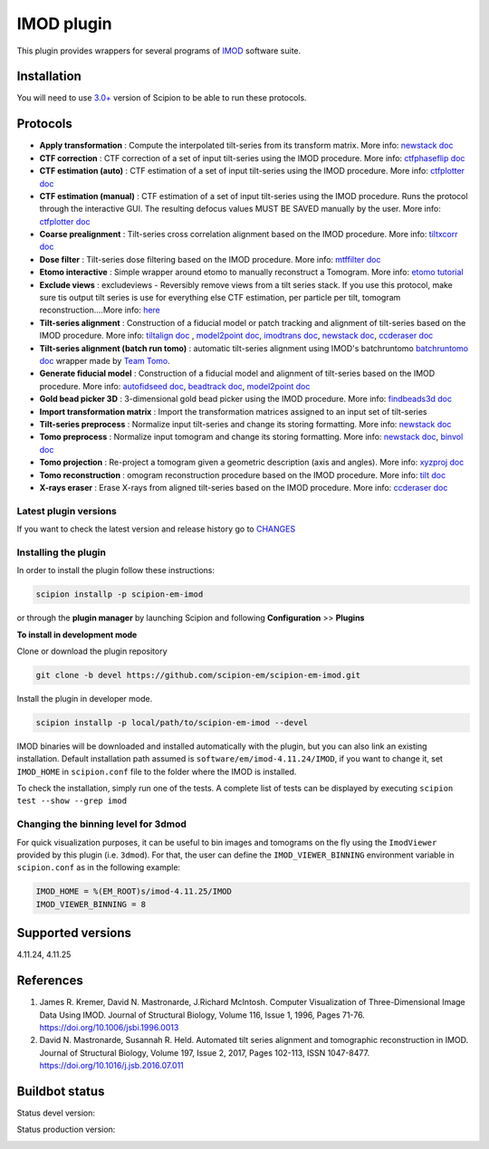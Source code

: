 ===========
IMOD plugin
===========

This plugin provides wrappers for several programs of `IMOD <https://bio3d.colorado.edu/imod/>`_ software suite.

.. image:: https://img.shields.io/pypi/v/scipion-em-imod.svg
        :target: https://pypi.python.org/pypi/scipion-em-imod
        :alt: PyPI release

.. image:: https://img.shields.io/pypi/l/scipion-em-imod.svg
        :target: https://pypi.python.org/pypi/scipion-em-imod
        :alt: License

.. image:: https://img.shields.io/pypi/pyversions/scipion-em-imod.svg
        :target: https://pypi.python.org/pypi/scipion-em-imod
        :alt: Supported Python versions

.. image:: https://img.shields.io/sonar/quality_gate/scipion-em_scipion-em-imod?server=https%3A%2F%2Fsonarcloud.io
        :target: https://sonarcloud.io/dashboard?id=scipion-em_scipion-em-imod
        :alt: SonarCloud quality gate

.. image:: https://img.shields.io/pypi/dm/scipion-em-imod
        :target: https://pypi.python.org/pypi/scipion-em-imod
        :alt: Downloads

Installation
------------

You will need to use `3.0+ <https://scipion-em.github.io/docs/release-3.0.0/docs/scipion-modes/how-to-install.html>`_ version of Scipion to be able to run these protocols.

Protocols
---------

* **Apply transformation** : Compute the interpolated tilt-series from its transform matrix. More info: `newstack doc <https://bio3d.colorado.edu/imod/doc/man/newstack.html>`__
* **CTF correction** : CTF correction of a set of input tilt-series using the IMOD procedure. More info: `ctfphaseflip doc <https://bio3d.colorado.edu/imod/doc/man/ctfphaseflip.html>`_
* **CTF estimation (auto)** :  CTF estimation of a set of input tilt-series using the IMOD procedure. More info: `ctfplotter doc <https://bio3d.colorado.edu/imod/doc/man/ctfplotter.html>`_
* **CTF estimation (manual)** : CTF estimation of a set of input tilt-series using the IMOD procedure. Runs the protocol through the interactive GUI. The resulting defocus values MUST BE SAVED manually by the user. More info: `ctfplotter doc <https://bio3d.colorado.edu/imod/doc/man/ctfplotter.html>`_
* **Coarse prealignment** : Tilt-series cross correlation alignment based on the IMOD procedure. More info: `tiltxcorr doc <https://bio3d.colorado.edu/imod/doc/man/tiltxcorr.html>`_
* **Dose filter** : Tilt-series dose filtering based on the IMOD procedure. More info: `mtffilter doc <https://bio3d.colorado.edu/imod/doc/man/mtffilter.html>`_
* **Etomo interactive** : Simple wrapper around etomo to manually reconstruct a Tomogram. More info:  `etomo tutorial <https://bio3d.colorado.edu/imod/doc/etomoTutorial.html>`_
* **Exclude views** : excludeviews - Reversibly remove views from a tilt series stack. If you use this protocol, make sure tis output tilt series is use for everything else  CTF estimation, per particle per tilt, tomogram reconstruction....More info:  `here <https://bio3d.colorado.edu/imod/doc/man/excludeviews.html>`_
* **Tilt-series alignment** : Construction of a fiducial model or patch tracking and alignment of tilt-series based on the IMOD procedure. More info: `tiltalign doc <https://bio3d.colorado.edu/imod/doc/man/tiltalign.html>`_ , `model2point doc <https://bio3d.colorado.edu/imod/doc/man/model2point.html>`_, `imodtrans doc <https://bio3d.colorado.edu/imod/doc/man/imodtrans.html>`_, `newstack doc <https://bio3d.colorado.edu/imod/doc/man/newstack.html>`__, `ccderaser doc <https://bio3d.colorado.edu/imod/doc/man/ccderaser.html>`_
* **Tilt-series alignment (batch run tomo)** : automatic tilt-series alignment using IMOD's batchruntomo `batchruntomo doc <https://bio3d.colorado.edu/imod/doc/man/batchruntomo.html>`_ wrapper made by `Team Tomo <https://teamtomo.org/teamtomo-site-archive/>`_.
* **Generate fiducial model** : Construction of a fiducial model and alignment of tilt-series based on the IMOD procedure. More info: `autofidseed doc <https://bio3d.colorado.edu/imod/doc/man/autofidseed.html>`_, `beadtrack doc <https://bio3d.colorado.edu/imod/doc/man/beadtrack.html>`_, `model2point doc <https://bio3d.colorado.edu/imod/doc/man/model2point.html>`_
* **Gold bead picker 3D** : 3-dimensional gold bead picker using the IMOD procedure. More info: `findbeads3d doc <https://bio3d.colorado.edu/imod/doc/man/findbeads3d.html>`_
* **Import transformation matrix** : Import the transformation matrices assigned to an input set of tilt-series
* **Tilt-series preprocess** : Normalize input tilt-series and change its storing formatting. More info: `newstack doc <https://bio3d.colorado.edu/imod/doc/man/newstack.html>`__
* **Tomo preprocess** : Normalize input tomogram and change its storing formatting. More info: `newstack doc <https://bio3D.colorado.edu/imod/doc/newstack.html>`__, `binvol doc <https://bio3D.colorado.edu/imod/doc/binvol.html>`_
* **Tomo projection** : Re-project a tomogram given a geometric description (axis and angles). More info: `xyzproj doc <https://bio3d.colorado.edu/imod/doc/man/xyzproj.html>`_
* **Tomo reconstruction** : omogram reconstruction procedure based on the IMOD procedure. More info: `tilt doc <https://bio3d.colorado.edu/imod/doc/man/tilt.html>`_
* **X-rays eraser** : Erase X-rays from aligned tilt-series based on the IMOD procedure. More info: `ccderaser doc <https://bio3d.colorado.edu/imod/doc/man/ccderaser.html>`_

**Latest plugin versions**
==========================

If you want to check the latest version and release history go to `CHANGES <https://github.com/scipion-em/scipion-em-imod/imod/blob/master/CHANGES.txt>`_


**Installing the plugin**
=========================

In order to install the plugin follow these instructions:

.. code-block::

    scipion installp -p scipion-em-imod


or through the **plugin manager** by launching Scipion and following **Configuration** >> **Plugins**


**To install in development mode**

Clone or download the plugin repository

.. code-block::

    git clone -b devel https://github.com/scipion-em/scipion-em-imod.git

Install the plugin in developer mode.

.. code-block::

    scipion installp -p local/path/to/scipion-em-imod --devel


IMOD binaries will be downloaded and installed automatically with the plugin, but you can also link an existing installation. Default installation path assumed is ``software/em/imod-4.11.24/IMOD``, if you want to change it, set ``IMOD_HOME`` in ``scipion.conf`` file to the folder where the IMOD is installed.

To check the installation, simply run one of the tests. A complete list of tests can be displayed by executing ``scipion test --show --grep imod``

**Changing the binning level for 3dmod**
========================================
For quick visualization purposes, it can be useful to bin images and tomograms on the fly using the ``ImodViewer`` provided by this plugin (i.e. ``3dmod``). For that, the user can define the ``IMOD_VIEWER_BINNING`` environment variable in ``scipion.conf`` as in the following example:

.. code-block::
        [PLUGINS]
        
        IMOD_HOME = %(EM_ROOT)s/imod-4.11.25/IMOD
        IMOD_VIEWER_BINNING = 8

Supported versions
------------------

4.11.24, 4.11.25


References
----------

1. James R. Kremer, David N. Mastronarde, J.Richard McIntosh. Computer Visualization of Three-Dimensional Image Data Using IMOD. Journal of Structural Biology, Volume 116, Issue 1, 1996, Pages 71-76. https://doi.org/10.1006/jsbi.1996.0013
2. David N. Mastronarde, Susannah R. Held. Automated tilt series alignment and tomographic reconstruction in IMOD. Journal of Structural Biology, Volume 197, Issue 2, 2017, Pages 102-113, ISSN 1047-8477. https://doi.org/10.1016/j.jsb.2016.07.011


Buildbot status
---------------

Status devel version:

.. image:: http://scipion-test.cnb.csic.es:9980/badges/imod_devel.svg


Status production version:

.. image:: http://scipion-test.cnb.csic.es:9980/badges/imod_prod.svg

